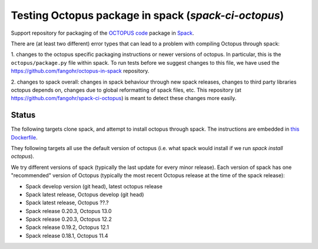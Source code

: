 Testing Octopus package in spack (`spack-ci-octopus`)
=====================================================

Support repository for packaging of the `OCTOPUS code <http://octopus-code.org>`__ package in
`Spack <http://spack.readthedocs.io>`__.

There are (at least two different) error types that can lead to a problem with compiling Octopus through spack:

1. changes to the octopus specific packaging instructions or newer versions of
octopus. In particular, this is the ``octopus/package.py`` file within spack. To
run tests before we suggest changes to this file, we have used the 
https://github.com/fangohr/octopus-in-spack repository.

2. changes to spack overall: changes in spack behaviour through new spack
releases, changes to third party libraries octopus depends on, changes due to
global reformatting of spack files, etc. This repository (at
https://github.com/fangohr/spack-ci-octopus) is meant to detect these changes
more easily.

Status
------

The following targets clone spack, and attempt to install octopus through spack.
The instructions are embedded in `this Dockerfile <Dockerfile>`__.

They following targets all use the default version of octopus (i.e. what spack
would install if we run `spack install octopus`).

We try different versions of spack (typically the last update for every minor
release). Each version of spack has one "recommended" version of Octopus
(typically the most recent Octopus release at the time of the spack release):

- |spack-develop-octopus-stable| Spack develop version (git head), latest octopus release
- |spack-latest-octopusdev| Spack latest release, Octopus develop (git head)
- |spack-latest-octopus-stable| Spack latest release, Octopus ??.?
- |spack-v0.21.2-octopus-stable| Spack release 0.20.3, Octopus 13.0
- |spack-v0.20.3-octopus-stable| Spack release 0.20.3, Octopus 12.2
- |spack-v0.19.2-octopus-stable| Spack release 0.19.2, Octopus 12.1
- |spack-v0.18.1-octopus-stable| Spack release 0.18.1, Octopus 11.4

.. |spack-latest-octopus-stable| image:: https://github.com/fangohr/spack-ci-octopus/actions/workflows/spack-latest.yml/badge.svg
   :target: https://github.com/fangohr/spack-ci-octopus/actions/workflows/spack-latest.yml

.. |spack-v0.21.2-octopus-stable| image:: https://github.com/fangohr/spack-ci-octopus/actions/workflows/spack-v0.21.2.yml/badge.svg
   :target: https://github.com/fangohr/spack-ci-octopus/actions/workflows/spack-v0.21.2.yml

.. |spack-v0.20.3-octopus-stable| image:: https://github.com/fangohr/spack-ci-octopus/actions/workflows/spack-v0.20.3.yml/badge.svg
   :target: https://github.com/fangohr/spack-ci-octopus/actions/workflows/spack-v0.20.3.yml

.. |spack-v0.19.2-octopus-stable| image:: https://github.com/fangohr/spack-ci-octopus/actions/workflows/spack-v0.19.2.yml/badge.svg
   :target: https://github.com/fangohr/spack-ci-octopus/actions/workflows/spack-v0.19.2.yml

.. |spack-v0.18.1-octopus-stable| image:: https://github.com/fangohr/spack-ci-octopus/actions/workflows/spack-v0.18.1.yml/badge.svg
   :target: https://github.com/fangohr/spack-ci-octopus/actions/workflows/spack-v0.18.1.yml

.. |spack-develop-octopus-stable| image:: https://github.com/fangohr/spack-ci-octopus/actions/workflows/spack-develop.yml/badge.svg
   :target: https://github.com/fangohr/spack-ci-octopus/actions/workflows/spack-develop.yml

.. |spack-latest-octopusdev| image:: https://github.com/fangohr/spack-ci-octopus/actions/workflows/spack-latest-octopusdev.yml/badge.svg
   :target: https://github.com/fangohr/spack-ci-octopus/actions/workflows/spack-latest-octopusdev.yml 
